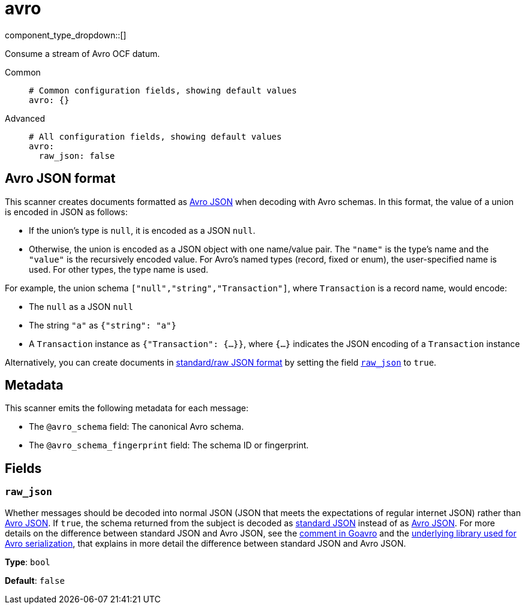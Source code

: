 = avro
// tag::single-source[]
:type: scanner
:status: stable

// © 2024 Redpanda Data Inc.


component_type_dropdown::[]


Consume a stream of Avro OCF datum.


[tabs]
======
Common::
+
--

```yml
# Common configuration fields, showing default values
avro: {}
```

--
Advanced::
+
--

```yml
# All configuration fields, showing default values
avro:
  raw_json: false
```

--
======

== Avro JSON format

This scanner creates documents formatted as https://avro.apache.org/docs/current/specification/[Avro JSON^] when decoding with Avro schemas. In this format, the value of a union is encoded in JSON as follows:

- If the union's type is `null`, it is encoded as a JSON `null`.
- Otherwise, the union is encoded as a JSON object with one name/value pair. The `"name"` is the type's name and the `"value"` is the recursively encoded value. For Avro's named types (record, fixed or enum), the user-specified name is used. For other types, the type name is used.

For example, the union schema `["null","string","Transaction"]`, where `Transaction` is a record name, would encode:

- The `null` as a JSON `null`
- The string `"a"` as `{"string": "a"}`
- A `Transaction` instance as `{"Transaction": {...}}`, where `{...}` indicates the JSON encoding of a `Transaction` instance

Alternatively, you can create documents in https://pkg.go.dev/github.com/linkedin/goavro/v2#NewCodecForStandardJSONFull[standard/raw JSON format^] by setting the field <<raw_json,`raw_json`>> to `true`.

== Metadata

This scanner emits the following metadata for each message:

- The `@avro_schema` field: The canonical Avro schema.
- The `@avro_schema_fingerprint` field: The schema ID or fingerprint.


== Fields

=== `raw_json`

Whether messages should be decoded into normal JSON (JSON that meets the expectations of regular internet JSON) rather than https://avro.apache.org/docs/current/specification/[Avro JSON^]. If `true`, the schema returned from the subject is decoded as https://pkg.go.dev/github.com/linkedin/goavro/v2#NewCodecForStandardJSONFull[standard JSON^] instead of as https://pkg.go.dev/github.com/linkedin/goavro/v2#NewCodec[Avro JSON^]. For more details on the difference between standard JSON and Avro JSON, see the https://github.com/linkedin/goavro/blob/5ec5a5ee7ec82e16e6e2b438d610e1cab2588393/union.go#L224-L249[comment in Goavro^] and the https://github.com/linkedin/goavro[underlying library used for Avro serialization^], that explains in more detail the difference between standard JSON and Avro JSON.


*Type*: `bool`

*Default*: `false`

// end::single-source[]